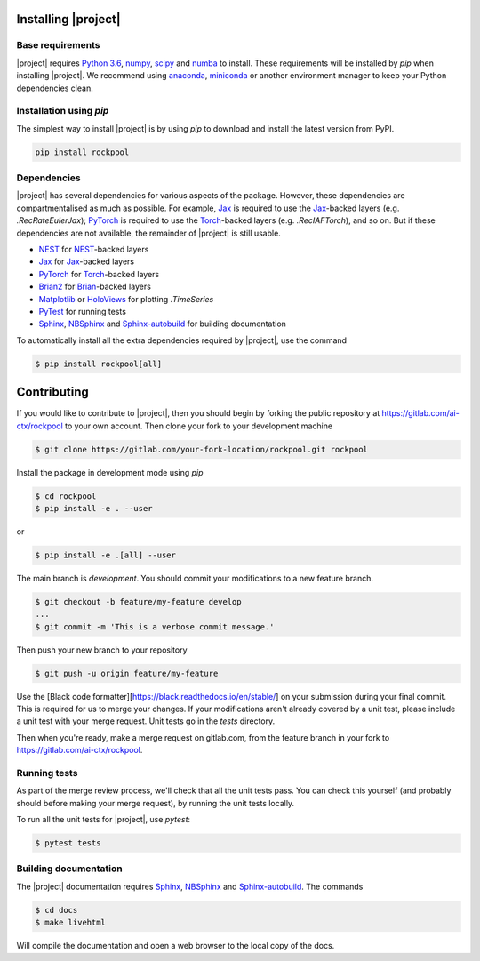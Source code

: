 .. _installation:

Installing |project|
====================

Base requirements
-----------------

|project| requires `Python 3.6`_, numpy_, scipy_ and numba_ to install. These requirements will be installed by `pip` when installing |project|. We recommend using anaconda_, miniconda_ or another environment manager to keep your Python dependencies clean.

Installation using `pip`
------------------------

The simplest way to install |project| is by using `pip` to download and install the latest version from PyPI.

.. code-block:: Bash

    pip install rockpool

Dependencies
------------

|project| has several dependencies for various aspects of the package. However, these dependencies are compartmentalised as much as possible. For example, Jax_ is required to use the Jax_-backed layers (e.g. `.RecRateEulerJax`); PyTorch_ is required to use the Torch_-backed layers (e.g. `.RecIAFTorch`), and so on. But if these dependencies are not available, the remainder of |project| is still usable.

* NEST_ for NEST_-backed layers
* Jax_ for Jax_-backed layers
* PyTorch_ for Torch_-backed layers
* Brian2_ for Brian_-backed layers
* Matplotlib_ or HoloViews_ for plotting `.TimeSeries`
* PyTest_ for running tests
* Sphinx_, NBSphinx_ and Sphinx-autobuild_ for building documentation

To automatically install all the extra dependencies required by |project|, use the command

.. code-block:: Bash

    $ pip install rockpool[all]


Contributing
============

If you would like to contribute to |project|, then you should begin by forking the public repository at https://gitlab.com/ai-ctx/rockpool to your own account. Then clone your fork to your development machine

.. code-block:: Bash

    $ git clone https://gitlab.com/your-fork-location/rockpool.git rockpool


Install the package in development mode using `pip`

.. code-block:: Bash

    $ cd rockpool
    $ pip install -e . --user


or

.. code-block:: Bash

    $ pip install -e .[all] --user


The main branch is `development`. You should commit your modifications to a new feature branch.

.. code-block:: Bash

    $ git checkout -b feature/my-feature develop
    ...
    $ git commit -m 'This is a verbose commit message.'


Then push your new branch to your repository

.. code-block:: Bash

    $ git push -u origin feature/my-feature


Use the [Black code formatter][https://black.readthedocs.io/en/stable/] on your submission during your final commit. This is required for us to merge your changes. If your modifications aren't already covered by a unit test, please include a unit test with your merge request. Unit tests go in the `tests` directory.

Then when you're ready, make a merge request on gitlab.com, from the feature branch in your fork to https://gitlab.com/ai-ctx/rockpool.

Running tests
-------------

As part of the merge review process, we'll check that all the unit tests pass. You can check this yourself (and probably should before making your merge request), by running the unit tests locally.

To run all the unit tests for |project|, use `pytest`:

.. code-block:: Bash

    $ pytest tests


Building documentation
----------------------

The |project| documentation requires Sphinx_, NBSphinx_ and Sphinx-autobuild_. The commands

.. code-block:: Bash

    $ cd docs
    $ make livehtml


Will compile the documentation and open a web browser to the local copy of the docs.

.. _Python 3.6: https://python.org
.. _numpy: https://www.numpy.org
.. _scipy: https://www.scipy.org
.. _numba: https://numba.pydata.org
.. _Jax: https://github.com/google/jax
.. _PyTorch: https://pytorch.org/
.. _Torch: https://pytorch.org/
.. _NEST: https://www.nest-simulator.org
.. _Brian: https://github.com/brian-team/brian2
.. _Brian2: https://github.com/brian-team/brian2
.. _PyTest: https://github.com/pytest-dev/pytest
.. _Sphinx: http://www.sphinx-doc.org
.. _NBSphinx: https://github.com/spatialaudio/nbsphinx
.. _Sphinx-autobuild: https://github.com/GaretJax/sphinx-autobuild
.. _anaconda: https://www.anaconda.com
.. _miniconda: https://docs.conda.io/en/latest/miniconda.html
.. _Matplotlib: https://matplotlib.org
.. _Holoviews: http://holoviews.org
.. _tqdm: https://github.com/tqdm/tqdm
